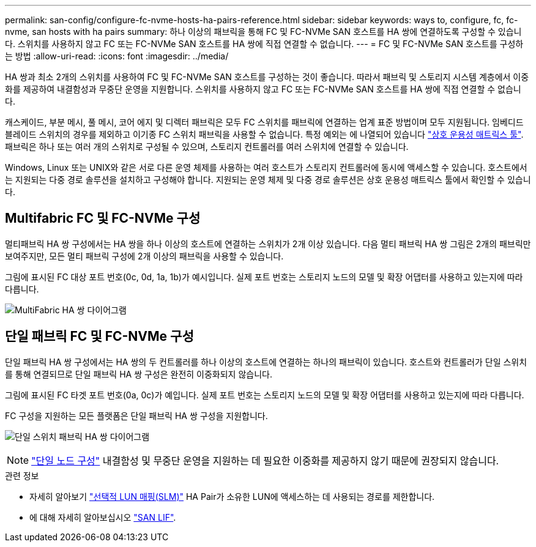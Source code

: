 ---
permalink: san-config/configure-fc-nvme-hosts-ha-pairs-reference.html 
sidebar: sidebar 
keywords: ways to, configure, fc, fc-nvme, san hosts with ha pairs 
summary: 하나 이상의 패브릭을 통해 FC 및 FC-NVMe SAN 호스트를 HA 쌍에 연결하도록 구성할 수 있습니다. 스위치를 사용하지 않고 FC 또는 FC-NVMe SAN 호스트를 HA 쌍에 직접 연결할 수 없습니다. 
---
= FC 및 FC-NVMe SAN 호스트를 구성하는 방법
:allow-uri-read: 
:icons: font
:imagesdir: ../media/


[role="lead"]
HA 쌍과 최소 2개의 스위치를 사용하여 FC 및 FC-NVMe SAN 호스트를 구성하는 것이 좋습니다.  따라서 패브릭 및 스토리지 시스템 계층에서 이중화를 제공하여 내결함성과 무중단 운영을 지원합니다. 스위치를 사용하지 않고 FC 또는 FC-NVMe SAN 호스트를 HA 쌍에 직접 연결할 수 없습니다.

캐스케이드, 부분 메시, 풀 메시, 코어 에지 및 디렉터 패브릭은 모두 FC 스위치를 패브릭에 연결하는 업계 표준 방법이며 모두 지원됩니다.  임베디드 블레이드 스위치의 경우를 제외하고 이기종 FC 스위치 패브릭을 사용할 수 없습니다.  특정 예외는 에 나열되어 있습니다 link:https://imt.netapp.com/matrix/["상호 운용성 매트릭스 툴"^].  패브릭은 하나 또는 여러 개의 스위치로 구성될 수 있으며, 스토리지 컨트롤러를 여러 스위치에 연결할 수 있습니다.

Windows, Linux 또는 UNIX와 같은 서로 다른 운영 체제를 사용하는 여러 호스트가 스토리지 컨트롤러에 동시에 액세스할 수 있습니다.  호스트에서는 지원되는 다중 경로 솔루션을 설치하고 구성해야 합니다. 지원되는 운영 체제 및 다중 경로 솔루션은 상호 운용성 매트릭스 툴에서 확인할 수 있습니다.



== Multifabric FC 및 FC-NVMe 구성

멀티패브릭 HA 쌍 구성에서는 HA 쌍을 하나 이상의 호스트에 연결하는 스위치가 2개 이상 있습니다. 다음 멀티 패브릭 HA 쌍 그림은 2개의 패브릭만 보여주지만, 모든 멀티 패브릭 구성에 2개 이상의 패브릭을 사용할 수 있습니다.

그림에 표시된 FC 대상 포트 번호(0c, 0d, 1a, 1b)가 예시입니다. 실제 포트 번호는 스토리지 노드의 모델 및 확장 어댑터를 사용하고 있는지에 따라 다릅니다.

image:scrn_en_drw_fc-32xx-multi-HA.png["MultiFabric HA 쌍 다이어그램"]



== 단일 패브릭 FC 및 FC-NVMe 구성

단일 패브릭 HA 쌍 구성에서는 HA 쌍의 두 컨트롤러를 하나 이상의 호스트에 연결하는 하나의 패브릭이 있습니다. 호스트와 컨트롤러가 단일 스위치를 통해 연결되므로 단일 패브릭 HA 쌍 구성은 완전히 이중화되지 않습니다.

그림에 표시된 FC 타겟 포트 번호(0a, 0c)가 예입니다. 실제 포트 번호는 스토리지 노드의 모델 및 확장 어댑터를 사용하고 있는지에 따라 다릅니다.

FC 구성을 지원하는 모든 플랫폼은 단일 패브릭 HA 쌍 구성을 지원합니다.

image:scrn_en_drw_fc-62xx-single-HA.png["단일 스위치 패브릭 HA 쌍 다이어그램"]

[NOTE]
====
link:../system-admin/single-node-clusters.html["단일 노드 구성"] 내결함성 및 무중단 운영을 지원하는 데 필요한 이중화를 제공하지 않기 때문에 권장되지 않습니다.

====
.관련 정보
* 자세히 알아보기 link:../san-admin/selective-lun-map-concept.html#determine-whether-slm-is-enabled-on-a-lun-map["선택적 LUN 매핑(SLM)"] HA Pair가 소유한 LUN에 액세스하는 데 사용되는 경로를 제한합니다.
* 에 대해 자세히 알아보십시오 link:../san-admin/manage-lifs-all-san-protocols-concept.html["SAN LIF"].

